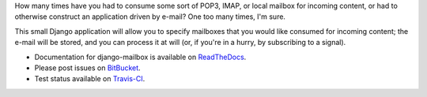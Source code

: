 How many times have you had to consume some sort of POP3, IMAP, or local mailbox for incoming content, 
or had to otherwise construct an application driven by e-mail?
One too many times, I'm sure.

This small Django application will allow you to specify mailboxes that you would like consumed for incoming content; 
the e-mail will be stored, and you can process it at will (or, if you're in a hurry, by subscribing to a signal).

.. image:: https://travis-ci.org/latestrevision/django-mailbox.png?branch=master

- Documentation for django-mailbox is available on
  `ReadTheDocs <http://django-mailbox.readthedocs.org/>`_.
- Please post issues on
  `BitBucket <http://bitbucket.org/latestrevision/django-mailbox/issues?status=new&status=open>`_.
- Test status available on
  `Travis-CI <https://travis-ci.org/latestrevision/django-mailbox>`_.

